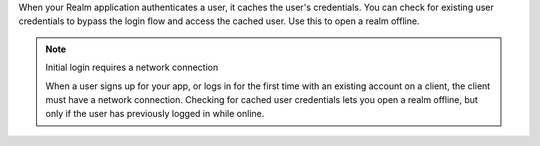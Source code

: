 When your Realm application authenticates a user, it caches the user's 
credentials. You can check for existing user credentials to bypass the 
login flow and access the cached user. Use this to open a realm offline. 

.. note:: Initial login requires a network connection

   When a user signs up for your app, or logs in for the first time with an 
   existing account on a client, the client must have a network connection.
   Checking for cached user credentials lets you open a realm offline, but
   only if the user has previously logged in while online.
